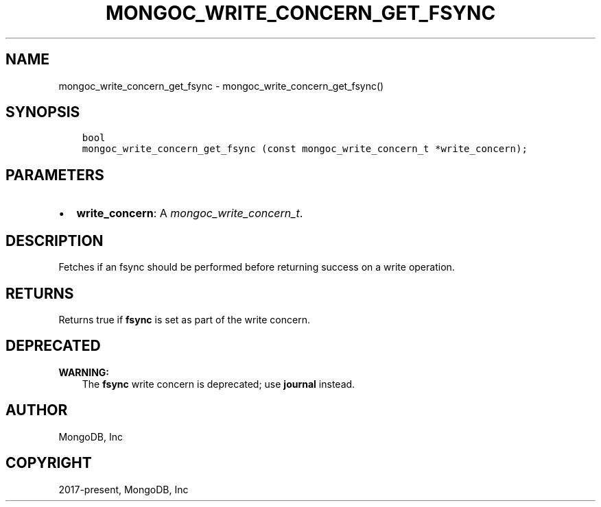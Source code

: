 .\" Man page generated from reStructuredText.
.
.
.nr rst2man-indent-level 0
.
.de1 rstReportMargin
\\$1 \\n[an-margin]
level \\n[rst2man-indent-level]
level margin: \\n[rst2man-indent\\n[rst2man-indent-level]]
-
\\n[rst2man-indent0]
\\n[rst2man-indent1]
\\n[rst2man-indent2]
..
.de1 INDENT
.\" .rstReportMargin pre:
. RS \\$1
. nr rst2man-indent\\n[rst2man-indent-level] \\n[an-margin]
. nr rst2man-indent-level +1
.\" .rstReportMargin post:
..
.de UNINDENT
. RE
.\" indent \\n[an-margin]
.\" old: \\n[rst2man-indent\\n[rst2man-indent-level]]
.nr rst2man-indent-level -1
.\" new: \\n[rst2man-indent\\n[rst2man-indent-level]]
.in \\n[rst2man-indent\\n[rst2man-indent-level]]u
..
.TH "MONGOC_WRITE_CONCERN_GET_FSYNC" "3" "Jan 03, 2023" "1.23.2" "libmongoc"
.SH NAME
mongoc_write_concern_get_fsync \- mongoc_write_concern_get_fsync()
.SH SYNOPSIS
.INDENT 0.0
.INDENT 3.5
.sp
.nf
.ft C
bool
mongoc_write_concern_get_fsync (const mongoc_write_concern_t *write_concern);
.ft P
.fi
.UNINDENT
.UNINDENT
.SH PARAMETERS
.INDENT 0.0
.IP \(bu 2
\fBwrite_concern\fP: A \fI\%mongoc_write_concern_t\fP\&.
.UNINDENT
.SH DESCRIPTION
.sp
Fetches if an fsync should be performed before returning success on a write operation.
.SH RETURNS
.sp
Returns true if \fBfsync\fP is set as part of the write concern.
.SH DEPRECATED
.sp
\fBWARNING:\fP
.INDENT 0.0
.INDENT 3.5
The \fBfsync\fP write concern is deprecated; use \fBjournal\fP instead.
.UNINDENT
.UNINDENT
.SH AUTHOR
MongoDB, Inc
.SH COPYRIGHT
2017-present, MongoDB, Inc
.\" Generated by docutils manpage writer.
.
